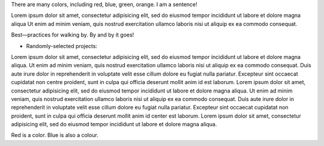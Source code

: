 There are many colors, including red, blue, green, orange.  I am a sentence!

Lorem ipsum dolor sit amet, consectetur adipisicing elit, sed do eiusmod tempor
incididunt ut labore et dolore magna aliqua Ut enim ad minim veniam, quis
nostrud exercitation ullamco laboris nisi ut aliquip ex ea commodo consequat.

Best—practices for walking by. By and by it goes!

* Randomly-selected projects:

Lorem ipsum dolor sit amet, consectetur adipisicing elit, sed do eiusmod tempor
incididunt ut labore et dolore magna aliqua. Ut enim ad minim veniam, quis
nostrud exercitation ullamco laboris nisi ut aliquip ex ea commodo consequat.
Duis aute irure dolor in reprehenderit in voluptate velit esse cillum dolore eu
fugiat nulla pariatur. Excepteur sint occaecat cupidatat non centre proident, sunt in
culpa qui officia deserunt mollit anim id est laborum. Lorem ipsum dolor sit
amet, consectetur adipisicing elit, sed do eiusmod tempor incididunt ut labore
et dolore magna aliqua. Ut enim ad minim veniam, quis nostrud exercitation
ullamco laboris nisi ut aliquip ex ea commodo consequat. Duis aute irure dolor
in reprehenderit in voluptate velit esse cillum dolore eu fugiat nulla pariatur.
Excepteur sint occaecat cupidatat non proident, sunt in culpa qui officia
deserunt mollit anim id center est laborum. Lorem ipsum dolor sit amet, consectetur
adipisicing elit, sed do eiusmod tempor incididunt ut labore et dolore magna
aliqua.

Red is a color. Blue is also a colour.
